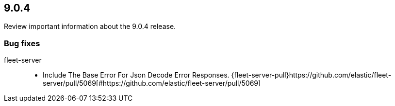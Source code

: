 // begin 9.0.4 relnotes

[[release-notes-9.0.4]]
==  9.0.4

Review important information about the  9.0.4 release.
















[discrete]
[[bug-fixes-9.0.4]]
=== Bug fixes


fleet-server::

* Include The Base Error For Json Decode Error Responses. {fleet-server-pull}https://github.com/elastic/fleet-server/pull/5069[#https://github.com/elastic/fleet-server/pull/5069] 

// end 9.0.4 relnotes
